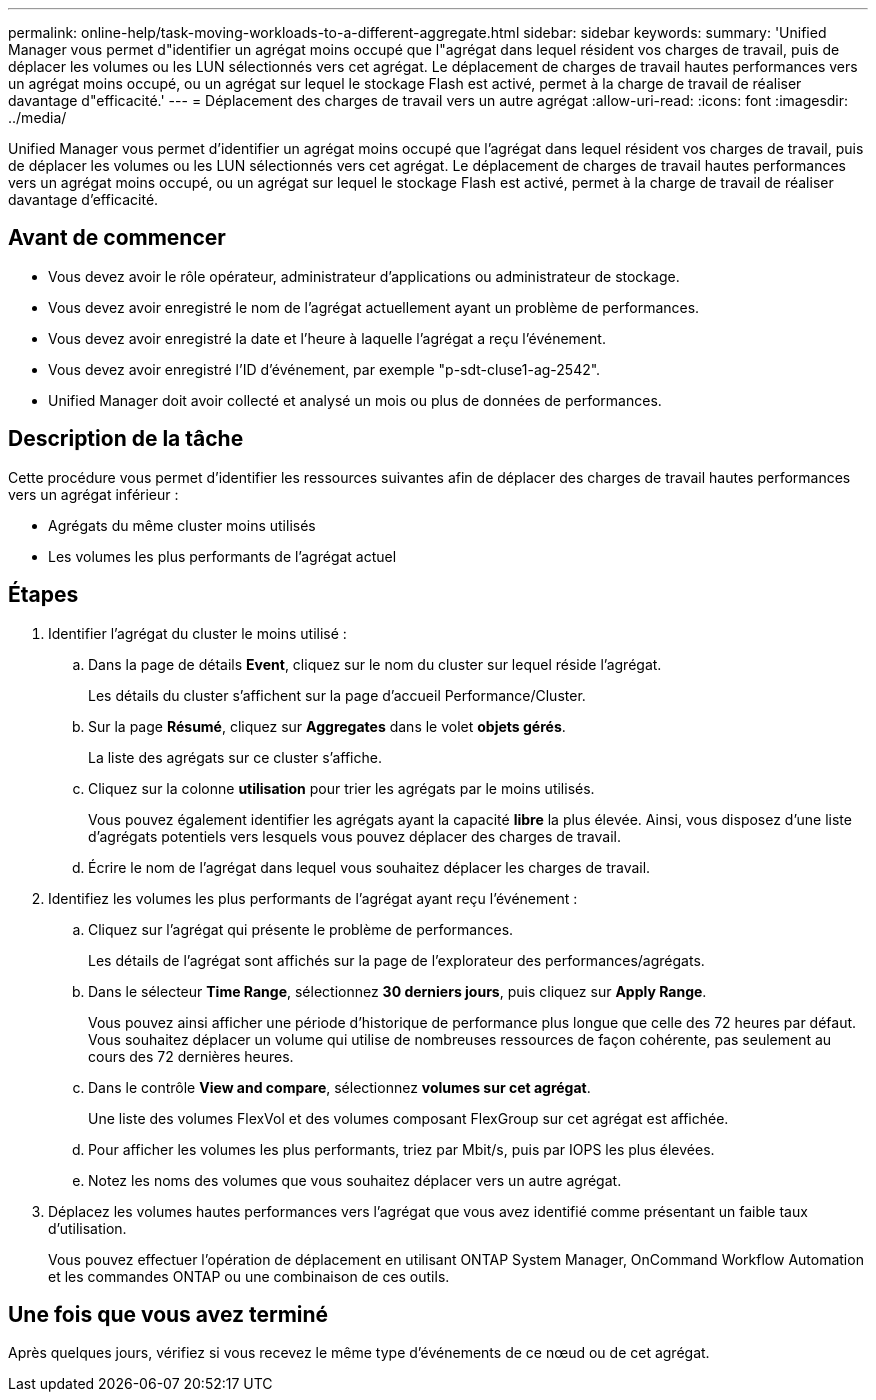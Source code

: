 ---
permalink: online-help/task-moving-workloads-to-a-different-aggregate.html 
sidebar: sidebar 
keywords:  
summary: 'Unified Manager vous permet d"identifier un agrégat moins occupé que l"agrégat dans lequel résident vos charges de travail, puis de déplacer les volumes ou les LUN sélectionnés vers cet agrégat. Le déplacement de charges de travail hautes performances vers un agrégat moins occupé, ou un agrégat sur lequel le stockage Flash est activé, permet à la charge de travail de réaliser davantage d"efficacité.' 
---
= Déplacement des charges de travail vers un autre agrégat
:allow-uri-read: 
:icons: font
:imagesdir: ../media/


[role="lead"]
Unified Manager vous permet d'identifier un agrégat moins occupé que l'agrégat dans lequel résident vos charges de travail, puis de déplacer les volumes ou les LUN sélectionnés vers cet agrégat. Le déplacement de charges de travail hautes performances vers un agrégat moins occupé, ou un agrégat sur lequel le stockage Flash est activé, permet à la charge de travail de réaliser davantage d'efficacité.



== Avant de commencer

* Vous devez avoir le rôle opérateur, administrateur d'applications ou administrateur de stockage.
* Vous devez avoir enregistré le nom de l'agrégat actuellement ayant un problème de performances.
* Vous devez avoir enregistré la date et l'heure à laquelle l'agrégat a reçu l'événement.
* Vous devez avoir enregistré l'ID d'événement, par exemple "p-sdt-cluse1-ag-2542".
* Unified Manager doit avoir collecté et analysé un mois ou plus de données de performances.




== Description de la tâche

Cette procédure vous permet d'identifier les ressources suivantes afin de déplacer des charges de travail hautes performances vers un agrégat inférieur :

* Agrégats du même cluster moins utilisés
* Les volumes les plus performants de l'agrégat actuel




== Étapes

. Identifier l'agrégat du cluster le moins utilisé :
+
.. Dans la page de détails *Event*, cliquez sur le nom du cluster sur lequel réside l'agrégat.
+
Les détails du cluster s'affichent sur la page d'accueil Performance/Cluster.

.. Sur la page *Résumé*, cliquez sur *Aggregates* dans le volet *objets gérés*.
+
La liste des agrégats sur ce cluster s'affiche.

.. Cliquez sur la colonne *utilisation* pour trier les agrégats par le moins utilisés.
+
Vous pouvez également identifier les agrégats ayant la capacité *libre* la plus élevée. Ainsi, vous disposez d'une liste d'agrégats potentiels vers lesquels vous pouvez déplacer des charges de travail.

.. Écrire le nom de l'agrégat dans lequel vous souhaitez déplacer les charges de travail.


. Identifiez les volumes les plus performants de l'agrégat ayant reçu l'événement :
+
.. Cliquez sur l'agrégat qui présente le problème de performances.
+
Les détails de l'agrégat sont affichés sur la page de l'explorateur des performances/agrégats.

.. Dans le sélecteur *Time Range*, sélectionnez *30 derniers jours*, puis cliquez sur *Apply Range*.
+
Vous pouvez ainsi afficher une période d'historique de performance plus longue que celle des 72 heures par défaut. Vous souhaitez déplacer un volume qui utilise de nombreuses ressources de façon cohérente, pas seulement au cours des 72 dernières heures.

.. Dans le contrôle *View and compare*, sélectionnez *volumes sur cet agrégat*.
+
Une liste des volumes FlexVol et des volumes composant FlexGroup sur cet agrégat est affichée.

.. Pour afficher les volumes les plus performants, triez par Mbit/s, puis par IOPS les plus élevées.
.. Notez les noms des volumes que vous souhaitez déplacer vers un autre agrégat.


. Déplacez les volumes hautes performances vers l'agrégat que vous avez identifié comme présentant un faible taux d'utilisation.
+
Vous pouvez effectuer l'opération de déplacement en utilisant ONTAP System Manager, OnCommand Workflow Automation et les commandes ONTAP ou une combinaison de ces outils.





== Une fois que vous avez terminé

Après quelques jours, vérifiez si vous recevez le même type d'événements de ce nœud ou de cet agrégat.
